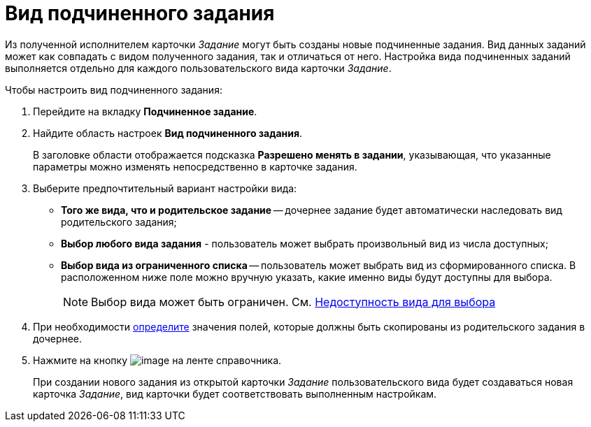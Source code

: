 = Вид подчиненного задания

Из полученной исполнителем карточки _Задание_ могут быть созданы новые подчиненные задания. Вид данных заданий может как совпадать с видом полученного задания, так и отличаться от него. Настройка вида подчиненных заданий выполняется отдельно для каждого пользовательского вида карточки _Задание_.

.Чтобы настроить вид подчиненного задания:
. Перейдите на вкладку *Подчиненное задание*.
. Найдите область настроек *Вид подчиненного задания*.
+
В заголовке области отображается подсказка *Разрешено менять в задании*, указывающая, что указанные параметры можно изменять непосредственно в карточке задания.
+
. Выберите предпочтительный вариант настройки вида:
+
* *Того же вида, что и родительское задание* -- дочернее задание будет автоматически наследовать вид родительского задания;
* *Выбор любого вида задания* - пользователь может выбрать произвольный вид из числа доступных;
* *Выбор вида из ограниченного списка* -- пользователь может выбрать вид из сформированного списка. В расположенном ниже поле можно вручную указать, какие именно виды будут доступны для выбора.
+
[NOTE]
====
Выбор вида может быть ограничен. См. xref:cSub_Common_Hide_subtype.adoc[Недоступность вида для выбора]
====
+
. При необходимости xref:cSub_Task_ChildTask_copy_values.adoc[определите] значения полей, которые должны быть скопированы из родительского задания в дочернее.
. Нажмите на кнопку image:buttons/cSub_Save.png[image] на ленте справочника.
+
При создании нового задания из открытой карточки _Задание_ пользовательского вида будет создаваться новая карточка _Задание_, вид карточки будет соответствовать выполненным настройкам.
